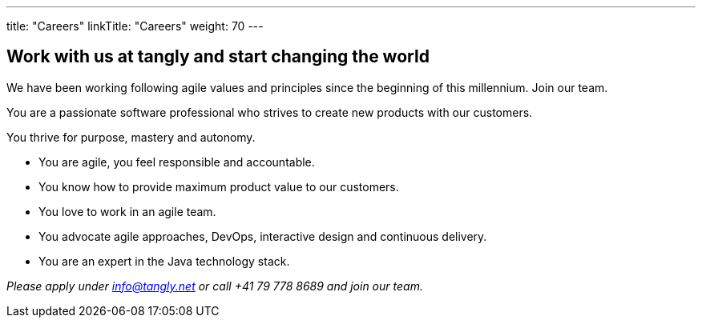 ---
title: "Careers"
linkTitle: "Careers"
weight: 70
---

[.text-center]
== Work with us at tangly and start changing the world

[.text-left]
We have been working following agile values and principles since the beginning of this millennium.
Join our team.

[.text-left]
You are a passionate software professional who strives to create new products with our customers.

[.text-left]
You thrive for purpose, mastery and autonomy.

[.text-left]
* You are agile, you feel responsible and accountable.
* You know how to provide maximum product value to our customers.
* You love to work in an agile team.
* You advocate agile approaches, DevOps, interactive design and continuous delivery.
* You are an expert in the Java technology stack.

[.text-center]
_Please apply under info@tangly.net or call +41 79 778 8689 and join our team._

